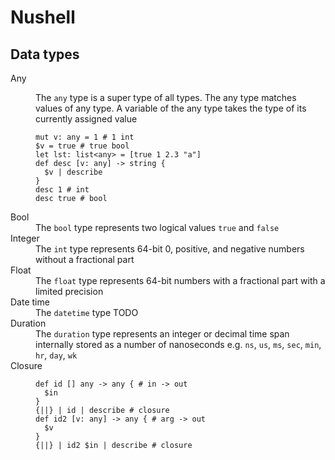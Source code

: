 * Nushell

** Data types

- Any :: The =any= type is a super type of all types. The any type matches
  values of any type. A variable of the any type takes the type of its currently
  assigned value
  #+BEGIN_SRC nushell
mut v: any = 1 # 1 int
$v = true # true bool
let lst: list<any> = [true 1 2.3 "a"]
def desc [v: any] -> string {
  $v | describe
}
desc 1 # int
desc true # bool
  #+END_SRC
- Bool :: The =bool= type represents two logical values =true= and =false=
- Integer :: The =int= type represents 64-bit 0, positive, and negative numbers
  without a fractional part
- Float :: The =float= type represents 64-bit numbers with a fractional part
  with a limited precision
- Date time :: The =datetime= type TODO
- Duration :: The =duration= type represents an integer or decimal time span
  internally stored as a number of nanoseconds e.g. =ns=, =us=, =ms=, =sec=,
  =min=, =hr=, =day=, =wk=
- Closure ::
  #+BEGIN_SRC nushell
def id [] any -> any { # in -> out
  $in
}
{||} | id | describe # closure
def id2 [v: any] -> any { # arg -> out
  $v
}
{||} | id2 $in | describe # closure
  #+END_SRC
